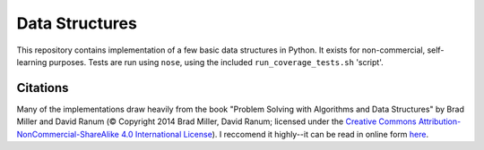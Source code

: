 Data Structures
===============

This repository contains implementation of a few basic data structures in
Python. It exists for non-commercial, self-learning purposes. Tests are run 
using ``nose``, using the included ``run_coverage_tests.sh`` 'script'.

Citations
---------
Many of the implementations draw heavily from the book "Problem Solving with
Algorithms and Data Structures" by Brad Miller and David Ranum (© Copyright
2014 Brad Miller, David Ranum; licensed under the `Creative Commons
Attribution-NonCommercial-ShareAlike 4.0 International License 
<https://creativecommons.org/licenses/by-nc-sa/4.0/>`_). I reccomend it 
highly--it can be read in online form `here 
<https://interactivepython.org/runestone/static/pythonds/index.html>`_.
